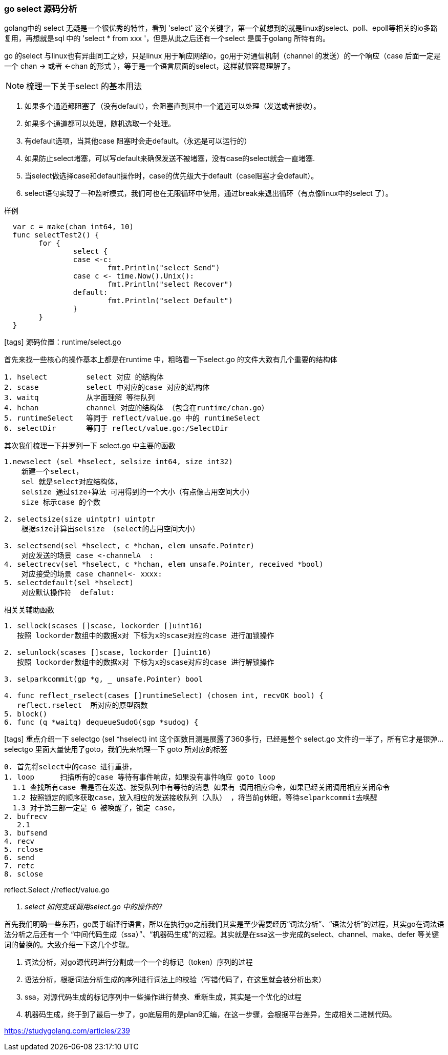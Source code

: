 === go select 源码分析

golang中的 select 无疑是一个很优秀的特性，看到 'select' 这个关键字，第一个就想到的就是linux的select、poll、epoll等相关的io多路复用，再想就是sql 中的 ’select * from xxx '，但是从此之后还有一个select 是属于golang 所特有的。

go 的select 与linux也有异曲同工之妙，只是linux 用于响应网络io，go用于对通信机制（channel 的发送）的一个响应（case 后面一定是一个 chan -> 或者 <-chan 的形式  ），等于是一个语言层面的select，这样就很容易理解了。

NOTE: 梳理一下关于select 的基本用法

****
. 如果多个通道都阻塞了（没有default），会阻塞直到其中一个通道可以处理（发送或者接收）。
. 如果多个通道都可以处理，随机选取一个处理。
. 有default选项，当其他case 阻塞时会走default。（永远是可以运行的）
. 如果防止select堵塞，可以写default来确保发送不被堵塞，没有case的select就会一直堵塞.
. 当select做选择case和default操作时，case的优先级大于default（case阻塞才会default）。
. select语句实现了一种监听模式，我们可也在无限循环中使用，通过break来退出循环（有点像linux中的select 了）。

.样例
----
  var c = make(chan int64, 10)
  func selectTest2() {
  	for {
  		select {
  		case <-c:
  			fmt.Println("select Send")
  		case c <- time.Now().Unix():
  			fmt.Println("select Recover")
  		default:
  			fmt.Println("select Default")
  		}
  	}
  }
----
****


icon:tags[role="blue"]  源码位置：runtime/select.go +

首先来找一些核心的操作基本上都是在runtime 中，粗略看一下select.go 的文件大致有几个重要的结构体
----
1. hselect         select 对应 的结构体
2. scase           select 中对应的case 对应的结构体
3. waitq           从字面理解 等待队列
4. hchan           channel 对应的结构体 （包含在runtime/chan.go）
5. runtimeSelect   等同于 reflect/value.go 中的 runtimeSelect
6. selectDir       等同于 reflect/value.go:/SelectDir
----
其次我们梳理一下并罗列一下 select.go 中主要的函数
----
1.newselect (sel *hselect, selsize int64, size int32)
    新建一个select，
    sel 就是select对应结构体，
    selsize 通过size+算法 可用得到的一个大小（有点像占用空间大小）
    size 标示case 的个数

2. selectsize(size uintptr) uintptr
    根据size计算出selsize （select的占用空间大小）

3. selectsend(sel *hselect, c *hchan, elem unsafe.Pointer)
    对应发送的场景 case <-channelA  :
4. selectrecv(sel *hselect, c *hchan, elem unsafe.Pointer, received *bool)
    对应接受的场景 case channel<- xxxx:
5. selectdefault(sel *hselect)
    对应默认操作符  defalut:
----
相关关辅助函数
----
1. sellock(scases []scase, lockorder []uint16)
   按照 lockorder数组中的数据x对 下标为x的scase对应的case 进行加锁操作

2. selunlock(scases []scase, lockorder []uint16)
   按照 lockorder数组中的数据x对 下标为x的scase对应的case 进行解锁操作

3. selparkcommit(gp *g, _ unsafe.Pointer) bool

4. func reflect_rselect(cases []runtimeSelect) (chosen int, recvOK bool) {
   reflect.rselect  所对应的原型函数
5. block()
6. func (q *waitq) dequeueSudoG(sgp *sudog) {

----
icon:tags[role="blue"] 重点介绍一下 selectgo (sel *hselect) int
这个函数目测是展露了360多行，已经是整个 select.go 文件的一半了，所有它才是银弹...
selectgo 里面大量使用了goto，我们先来梳理一下 goto 所对应的标签
----
0. 首先将select中的case 进行重排，
1. loop      扫描所有的case 等待有事件响应，如果没有事件响应 goto loop
  1.1 查找所有case 看是否在发送、接受队列中有等待的消息 如果有 调用相应命令，如果已经关闭调用相应关闭命令
  1.2 按照锁定的顺序获取case，放入相应的发送接收队列（入队） ，将当前g休眠，等待selparkcommit去唤醒
  1.3 对于第三部一定是 G 被唤醒了，锁定 case，
2. bufrecv
   2.1
3. bufsend
4. recv
5. rclose
6. send
7. retc
8. sclose
----


reflect.Select  //reflect/value.go

[qanda]

select 如何变成调用select.go 中的操作的?::
====

首先我们明确一些东西，go属于编译行语言，所以在执行go之前我们其实是至少需要经历“词法分析”、“语法分析”的过程，其实go在词法语法分析之后还有一个 “中间代码生成（ssa）”、“机器码生成”的过程。其实就是在ssa这一步完成的select、channel、make、defer 等关键词的替换的。大致介绍一下这几个步骤。


. 词法分析，对go源代码进行分割成一个一个的标记（token）序列的过程
. 语法分析，根据词法分析生成的序列进行词法上的校验（写错代码了，在这里就会被分析出来）
. ssa，对源代码生成的标记序列中一些操作进行替换、重新生成，其实是一个优化的过程
. 机器码生成，终于到了最后一步了，go底层用的是plan9汇编，在这一步骤，会根据平台差异，生成相关二进制代码。

====



https://studygolang.com/articles/239
